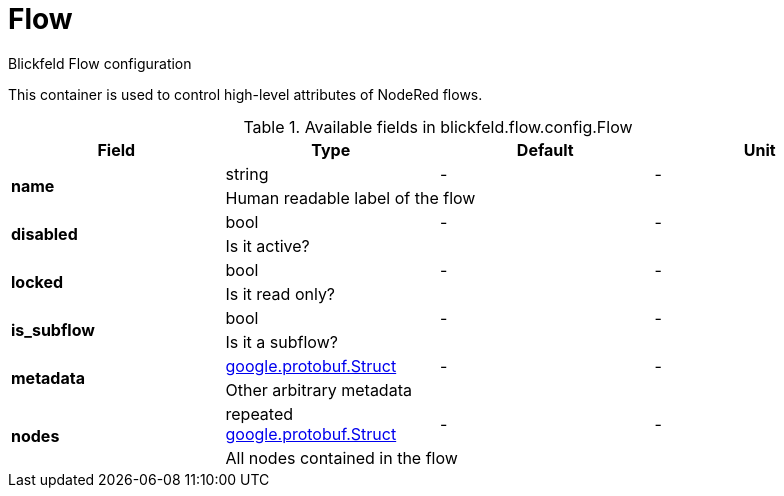 [#_blickfeld_flow_config_Flow]
= Flow

Blickfeld Flow configuration 
 
This container is used to control high-level attributes of NodeRed flows.

.Available fields in blickfeld.flow.config.Flow
|===
| Field | Type | Default | Unit

.2+| *name* | string| - | - 
3+| Human readable label of the flow

.2+| *disabled* | bool| - | - 
3+| Is it active?

.2+| *locked* | bool| - | - 
3+| Is it read only?

.2+| *is_subflow* | bool| - | - 
3+| Is it a subflow?

.2+| *metadata* | https://protobuf.dev/reference/protobuf/google.protobuf/#struct[google.protobuf.Struct] | - | - 
3+| Other arbitrary metadata

.2+| *nodes* | repeated https://protobuf.dev/reference/protobuf/google.protobuf/#struct[google.protobuf.Struct] | - | - 
3+| All nodes contained in the flow

|===

